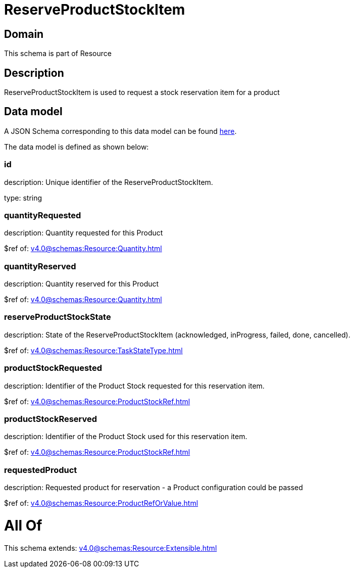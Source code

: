 = ReserveProductStockItem

[#domain]
== Domain

This schema is part of Resource

[#description]
== Description

ReserveProductStockItem is used to request a stock reservation item for a product


[#data_model]
== Data model

A JSON Schema corresponding to this data model can be found https://tmforum.org[here].

The data model is defined as shown below:


=== id
description: Unique identifier of the ReserveProductStockItem.

type: string


=== quantityRequested
description: Quantity requested for this Product

$ref of: xref:v4.0@schemas:Resource:Quantity.adoc[]


=== quantityReserved
description: Quantity reserved for this Product

$ref of: xref:v4.0@schemas:Resource:Quantity.adoc[]


=== reserveProductStockState
description: State of the ReserveProductStockItem (acknowledged, inProgress, failed, done, cancelled).

$ref of: xref:v4.0@schemas:Resource:TaskStateType.adoc[]


=== productStockRequested
description: Identifier of the Product Stock requested for this reservation item.

$ref of: xref:v4.0@schemas:Resource:ProductStockRef.adoc[]


=== productStockReserved
description: Identifier of the Product Stock used for this reservation item.

$ref of: xref:v4.0@schemas:Resource:ProductStockRef.adoc[]


=== requestedProduct
description: Requested product for reservation - a Product configuration could be passed

$ref of: xref:v4.0@schemas:Resource:ProductRefOrValue.adoc[]


= All Of 
This schema extends: xref:v4.0@schemas:Resource:Extensible.adoc[]
